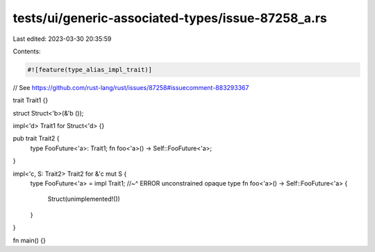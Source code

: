 tests/ui/generic-associated-types/issue-87258_a.rs
==================================================

Last edited: 2023-03-30 20:35:59

Contents:

.. code-block:: rs

    #![feature(type_alias_impl_trait)]

// See https://github.com/rust-lang/rust/issues/87258#issuecomment-883293367

trait Trait1 {}

struct Struct<'b>(&'b ());

impl<'d> Trait1 for Struct<'d> {}

pub trait Trait2 {
    type FooFuture<'a>: Trait1;
    fn foo<'a>() -> Self::FooFuture<'a>;
}

impl<'c, S: Trait2> Trait2 for &'c mut S {
    type FooFuture<'a> = impl Trait1;
    //~^ ERROR unconstrained opaque type
    fn foo<'a>() -> Self::FooFuture<'a> {
        Struct(unimplemented!())
    }
}

fn main() {}



